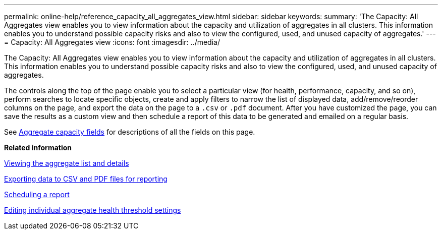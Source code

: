 ---
permalink: online-help/reference_capacity_all_aggregates_view.html
sidebar: sidebar
keywords: 
summary: 'The Capacity: All Aggregates view enables you to view information about the capacity and utilization of aggregates in all clusters. This information enables you to understand possible capacity risks and also to view the configured, used, and unused capacity of aggregates.'
---
= Capacity: All Aggregates view
:icons: font
:imagesdir: ../media/

[.lead]
The Capacity: All Aggregates view enables you to view information about the capacity and utilization of aggregates in all clusters. This information enables you to understand possible capacity risks and also to view the configured, used, and unused capacity of aggregates.

The controls along the top of the page enable you to select a particular view (for health, performance, capacity, and so on), perform searches to locate specific objects, create and apply filters to narrow the list of displayed data, add/remove/reorder columns on the page, and export the data on the page to a `.csv` or `.pdf` document. After you have customized the page, you can save the results as a custom view and then schedule a report of this data to be generated and emailed on a regular basis.

See xref:reference_aggregate_capacity_fields.adoc[Aggregate capacity fields] for descriptions of all the fields on this page.

*Related information*

xref:task_viewing_the_aggregate_list_and_details.adoc[Viewing the aggregate list and details]

xref:task_exporting_storage_data_as_reports.adoc[Exporting data to CSV and PDF files for reporting]

xref:task_scheduling_a_report.adoc[Scheduling a report]

xref:task_editing_individual_aggregate_health_threshold_settings.adoc[Editing individual aggregate health threshold settings]
